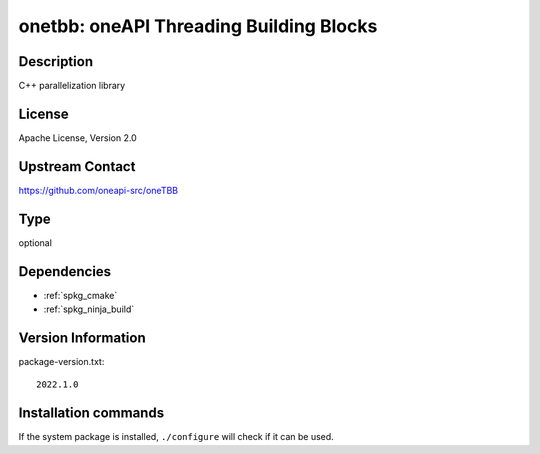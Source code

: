 .. _spkg_onetbb:

onetbb: oneAPI Threading Building Blocks
========================================

Description
-----------

C++ parallelization library


License
-------

Apache License, Version 2.0


Upstream Contact
----------------

https://github.com/oneapi-src/oneTBB


Type
----

optional


Dependencies
------------

- :ref:`spkg_cmake`
- :ref:`spkg_ninja_build`

Version Information
-------------------

package-version.txt::

    2022.1.0

Installation commands
---------------------

.. tab:: Sage distribution:

   .. CODE-BLOCK:: bash

       $ sage -i onetbb

.. tab:: Alpine:

   .. CODE-BLOCK:: bash

       $ apk add libtbb-dev

.. tab:: Arch Linux:

   .. CODE-BLOCK:: bash

       $ sudo pacman -S intel-oneapi-tbb

.. tab:: conda-forge:

   .. CODE-BLOCK:: bash

       $ conda install tbb

.. tab:: Debian/Ubuntu:

   .. CODE-BLOCK:: bash

       $ sudo apt-get install libtbb-dev

.. tab:: Fedora/Redhat/CentOS:

   .. CODE-BLOCK:: bash

       $ sudo dnf install tbb tbb-devel

.. tab:: FreeBSD:

   .. CODE-BLOCK:: bash

       $ sudo pkg install devel/onetbb

.. tab:: Gentoo Linux:

   .. CODE-BLOCK:: bash

       $ sudo emerge dev-cpp/tbb

.. tab:: Homebrew:

   .. CODE-BLOCK:: bash

       $ brew install tbb

.. tab:: MacPorts:

   .. CODE-BLOCK:: bash

       $ sudo port install onetbb

.. tab:: Nixpkgs:

   .. CODE-BLOCK:: bash

       $ nix-env -f \'\<nixpkgs\>\' --install --attr tbb

.. tab:: openSUSE:

   .. CODE-BLOCK:: bash

       $ sudo zypper install tbb

.. tab:: Void Linux:

   .. CODE-BLOCK:: bash

       $ sudo xbps-install tbb-devel


If the system package is installed, ``./configure`` will check if it can be used.
